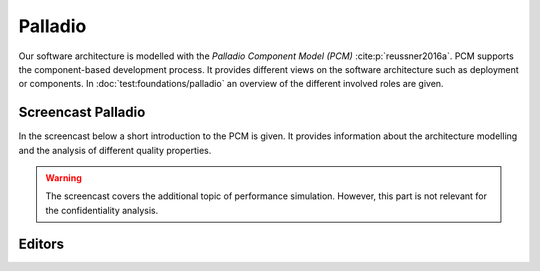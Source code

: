Palladio
========

Our software architecture is modelled with the *Palladio Component Model (PCM)* :cite:p:`reussner2016a`. PCM supports the component-based development process. It provides different views on the software architecture such as deployment or components. In :doc:`test:foundations/palladio` an overview of the different involved roles are given. 


Screencast Palladio
###################

In the screencast below a short introduction to the PCM is given. It provides information about the architecture modelling and the analysis of different quality properties. 

.. warning::
    The screencast covers the additional topic of performance simulation. However, this part is not relevant for the confidentiality analysis.

.. raw:: html

    <iframe width="560" height="315" src="https://www.youtube-nocookie.com/embed/GEv3VXZZbo8" title="YouTube video player" frameborder="0" allow="accelerometer; autoplay; clipboard-write; encrypted-media; gyroscope; picture-in-picture" allowfullscreen></iframe>


Editors
#######